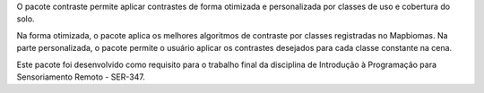 O pacote contraste permite aplicar contrastes de forma otimizada e personalizada por classes de uso e cobertura do solo. 

Na forma otimizada, o pacote aplica os melhores algoritmos de contraste por classes registradas no Mapbiomas.
Na parte personalizada, o pacote permite o usuário aplicar os contrastes desejados para cada classe constante na cena.


Este pacote foi desenvolvido como requisito para o trabalho final da disciplina de Introdução à Programação para Sensoriamento Remoto - SER-347.

